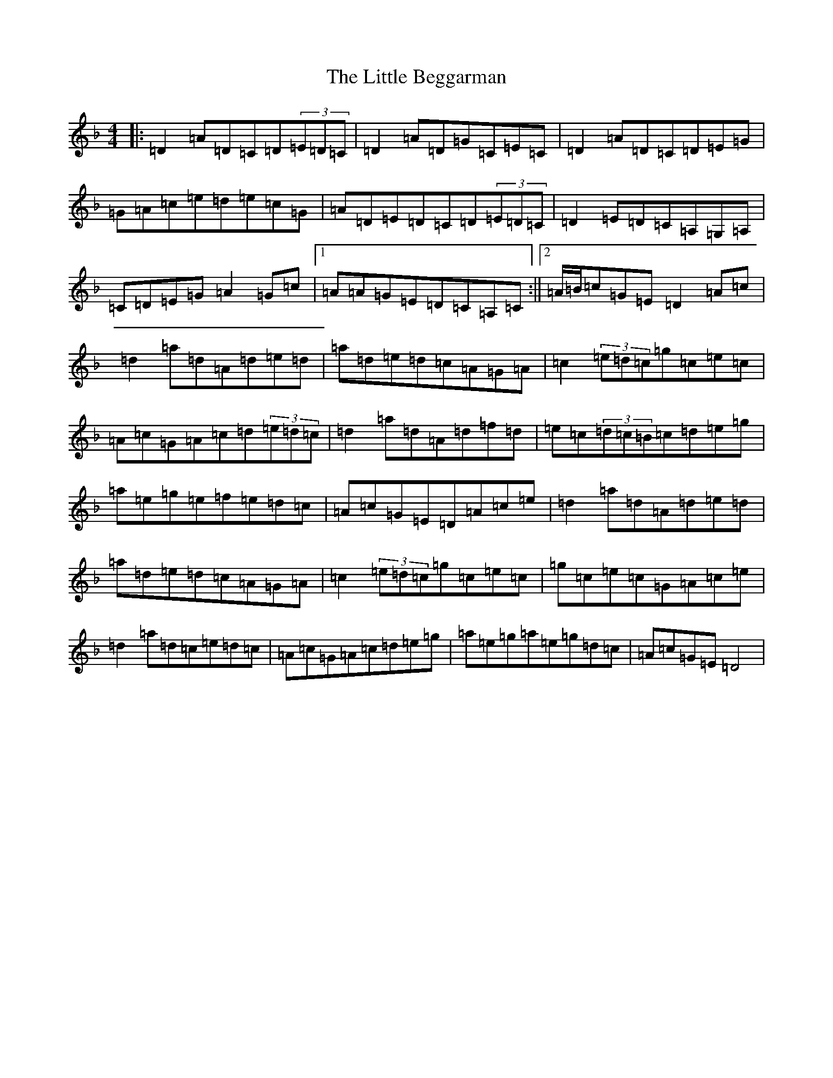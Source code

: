 X: 11038
T: Little Beggarman, The
S: https://thesession.org/tunes/566#setting39254
Z: A Mixolydian
R: reel
M:4/4
L:1/8
K: C Mixolydian
|:=D2=A=D=C=D(3=E=D=C|=D2=A=D=G=C=E=C|=D2=A=D=C=D=E=G|=G=A=c=e=d=e=c=G|=A=D=E=D=C=D(3=E=D=C|=D2=E=D=C=A,=G,=A,|=C=D=E=G=A2=G=c|1=A=A=G=E=D=C=A,=C:||2=A/2=B/2=c=G=E=D2=A=c|=d2=a=d=A=d=e=d|=a=d=e=d=c=A=G=A|=c2(3=e=d=c=g=c=e=c|=A=c=G=A=c=d(3=e=d=c|=d2=a=d=A=d=f=d|=e=c(3=d=c=B=c=d=e=g|=a=e=g=e=f=e=d=c|=A=c=G=E=D=A=c=e|=d2=a=d=A=d=e=d|=a=d=e=d=c=A=G=A|=c2(3=e=d=c=g=c=e=c|=g=c=e=c=G=A=c=e|=d2=a=d=c=e=d=c|=A=c=G=A=c=d=e=g|=a=e=g=a=e=g=d=c|=A=c=G=E=D4|